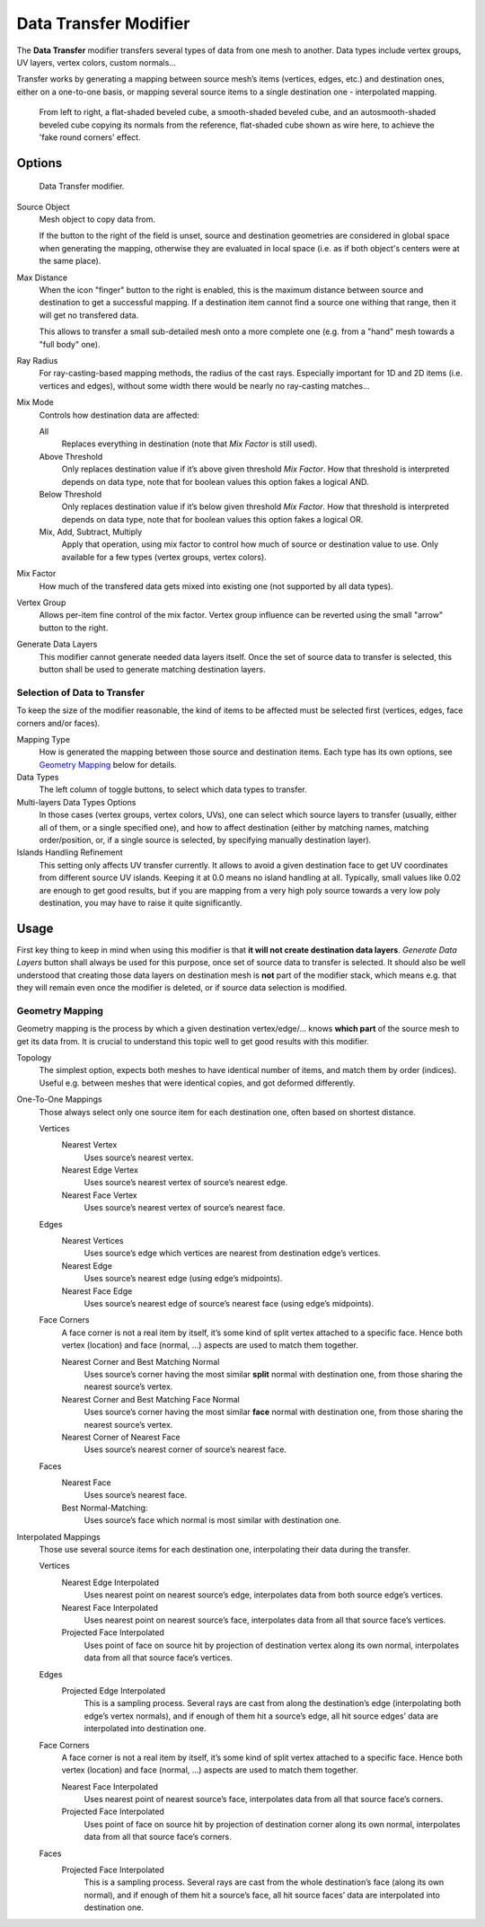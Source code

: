 
**********************
Data Transfer Modifier
**********************

The **Data Transfer** modifier transfers several types of data from one mesh to another.
Data types include vertex groups, UV layers, vertex colors, custom normals...

Transfer works by generating a mapping between source mesh’s items (vertices, edges, etc.)
and destination ones, either on a one-to-one basis, or mapping several source items
to a single destination one - interpolated mapping.

.. figure:: /images/modifier-data_transfer_normals_example.png

   From left to right, a flat-shaded beveled cube, a smooth-shaded beveled cube, and an autosmooth-shaded beveled cube
   copying its normals from the reference, flat-shaded cube shown as wire here, to achieve the 'fake round corners'
   effect.


Options
=======

.. figure:: /images/modifier-data_transfer_ui.png

   Data Transfer modifier.

Source Object
   Mesh object to copy data from.

   If the button to the right of the field is unset, source and destination geometries
   are considered in global space when generating the mapping, otherwise they are evaluated
   in local space (i.e. as if both object's centers were at the same place).

Max Distance
   When the icon "finger" button to the right is enabled, this is the maximum distance
   between source and destination to get a successful mapping. If a destination item cannot find
   a source one withing that range, then it will get no transfered data.

   This allows to transfer a small sub-detailed mesh onto a more complete one
   (e.g. from a "hand" mesh towards a "full body" one).

Ray Radius
   For ray-casting-based mapping methods, the radius of the cast rays. Especially important for 1D and 2D
   items (i.e. vertices and edges), without some width there would be nearly no ray-casting matches...

Mix Mode
   Controls how destination data are affected:

   All
      Replaces everything in destination (note that *Mix Factor* is still used).

   Above Threshold
      Only replaces destination value if it’s above given threshold *Mix Factor*.
      How that threshold is interpreted depends on data type,
      note that for boolean values this option fakes a logical AND.

   Below Threshold
      Only replaces destination value if it’s below given threshold *Mix Factor*.
      How that threshold is interpreted depends on data type,
      note that for boolean values this option fakes a logical OR.

   Mix, Add, Subtract, Multiply
      Apply that operation, using mix factor to control how much of source or destination value to use.
      Only available for a few types (vertex groups, vertex colors).

Mix Factor
   How much of the transfered data gets mixed into existing one (not supported by all data types).

Vertex Group
   Allows per-item fine control of the mix factor. Vertex group influence can be reverted using the small
   "arrow" button to the right.

Generate Data Layers
   This modifier cannot generate needed data layers itself. Once the set of source data to transfer is selected,
   this button shall be used to generate matching destination layers.


Selection of Data to Transfer
-----------------------------

To keep the size of the modifier reasonable, the kind of items to be affected must be selected first
(vertices, edges, face corners and/or faces).

Mapping Type
   How is generated the mapping between those source and destination items. Each type has its own options,
   see `Geometry Mapping`_ below for details.

Data Types
   The left column of toggle buttons, to select which data types to transfer.

Multi-layers Data Types Options
   In those cases (vertex groups, vertex colors, UVs), one can select which source layers to transfer
   (usually, either all of them, or a single specified one), and how to affect destination (either by matching
   names, matching order/position, or, if a single source is selected, by specifying manually destination layer).

Islands Handling Refinement
   This setting only affects UV transfer currently. It allows to avoid a given destination face to get
   UV coordinates from different source UV islands. Keeping it at 0.0 means no island handling at all.
   Typically, small values like 0.02 are enough to get good results, but if you are mapping from
   a very high poly source towards a very low poly destination, you may have to raise it quite significantly.


Usage
=====

First key thing to keep in mind when using this modifier is that **it will not create destination data layers**.
*Generate Data Layers* button shall always be used for this purpose, once set of source data to transfer
is selected. It should also be well understood that creating those data layers on destination mesh is **not**
part of the modifier stack, which means e.g. that they will remain even once the modifier is deleted, or if
source data selection is modified.


Geometry Mapping
----------------

Geometry mapping is the process by which a given destination vertex/edge/... knows **which part** of the source mesh
to get its data from. It is crucial to understand this topic well to get good results with this modifier.

Topology
   The simplest option, expects both meshes to have identical number of items, and match them by order (indices).
   Useful e.g. between meshes that were identical copies, and got deformed differently.

One-To-One Mappings
   Those always select only one source item for each destination one, often based on shortest distance.

   Vertices
      Nearest Vertex
         Uses source’s nearest vertex.

      Nearest Edge Vertex
         Uses source’s nearest vertex of source’s nearest edge.

      Nearest Face Vertex
         Uses source’s nearest vertex of source’s nearest face.

   Edges
      Nearest Vertices
         Uses source’s edge which vertices are nearest from destination edge’s vertices.

      Nearest Edge
         Uses source’s nearest edge (using edge’s midpoints).

      Nearest Face Edge
         Uses source’s nearest edge of source’s nearest face (using edge’s midpoints).

   Face Corners
      A face corner is not a real item by itself, it’s some kind of split vertex attached to a specific face.
      Hence both vertex (location) and face (normal, ...) aspects are used to match them together.

      Nearest Corner and Best Matching Normal
         Uses source’s corner having the most similar **split** normal with destination one,
         from those sharing the nearest source’s vertex.

      Nearest Corner and Best Matching Face Normal
         Uses source’s corner having the most similar **face** normal with destination one,
         from those sharing the nearest source’s vertex.

      Nearest Corner of Nearest Face
         Uses source’s nearest corner of source’s nearest face.

   Faces
      Nearest Face
         Uses source’s nearest face.

      Best Normal-Matching:
         Uses source’s face which normal is most similar with destination one.

Interpolated Mappings
   Those use several source items for each destination one, interpolating their data during the transfer.

   Vertices
      Nearest Edge Interpolated
         Uses nearest point on nearest source’s edge, interpolates data from both source edge’s vertices.

      Nearest Face Interpolated
         Uses nearest point on nearest source’s face, interpolates data from all that source face’s vertices.

      Projected Face Interpolated
         Uses point of face on source hit by projection of destination vertex along its own normal,
         interpolates data from all that source face’s vertices.

   Edges
      Projected Edge Interpolated
         This is a sampling process. Several rays are cast from along the destination’s edge
         (interpolating both edge’s vertex normals), and if enough of them hit a source’s edge,
         all hit source edges’ data are interpolated into destination one.

   Face Corners
      A face corner is not a real item by itself, it’s some kind of split vertex attached to a specific face.
      Hence both vertex (location) and face (normal, ...) aspects are used to match them together.

      Nearest Face Interpolated
         Uses nearest point of nearest source’s face, interpolates data from all that source face’s corners.

      Projected Face Interpolated
         Uses point of face on source hit by projection of destination corner along its own normal,
         interpolates data from all that source face’s corners.

   Faces
      Projected Face Interpolated
         This is a sampling process. Several rays are cast from the whole destination’s face (along its own normal),
         and if enough of them hit a source’s face, all hit source faces’ data are interpolated into destination one.

